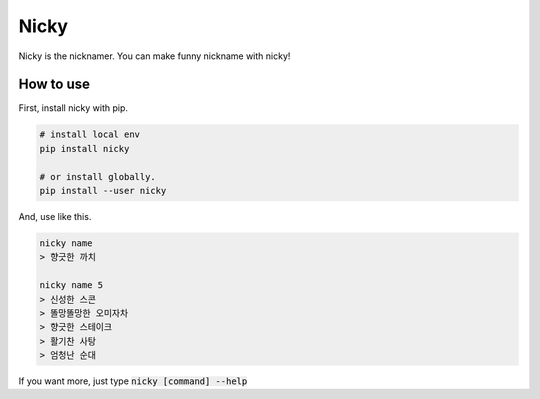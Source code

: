 Nicky
-------------
.. image:: https://badge.fury.io/py/nicky.svg
    :target: https://badge.fury.io/py/nicky


Nicky is the nicknamer. You can make funny nickname with nicky!

How to use
==============
First, install nicky with pip.

.. code::

    # install local env
    pip install nicky

    # or install globally.
    pip install --user nicky

And, use like this.

.. code::

    nicky name
    > 향긋한 까치

    nicky name 5
    > 신성한 스콘
    > 똘망똘망한 오미자차
    > 향긋한 스테이크
    > 활기찬 사탕
    > 엄청난 순대

If you want more, just type :code:`nicky [command] --help`
